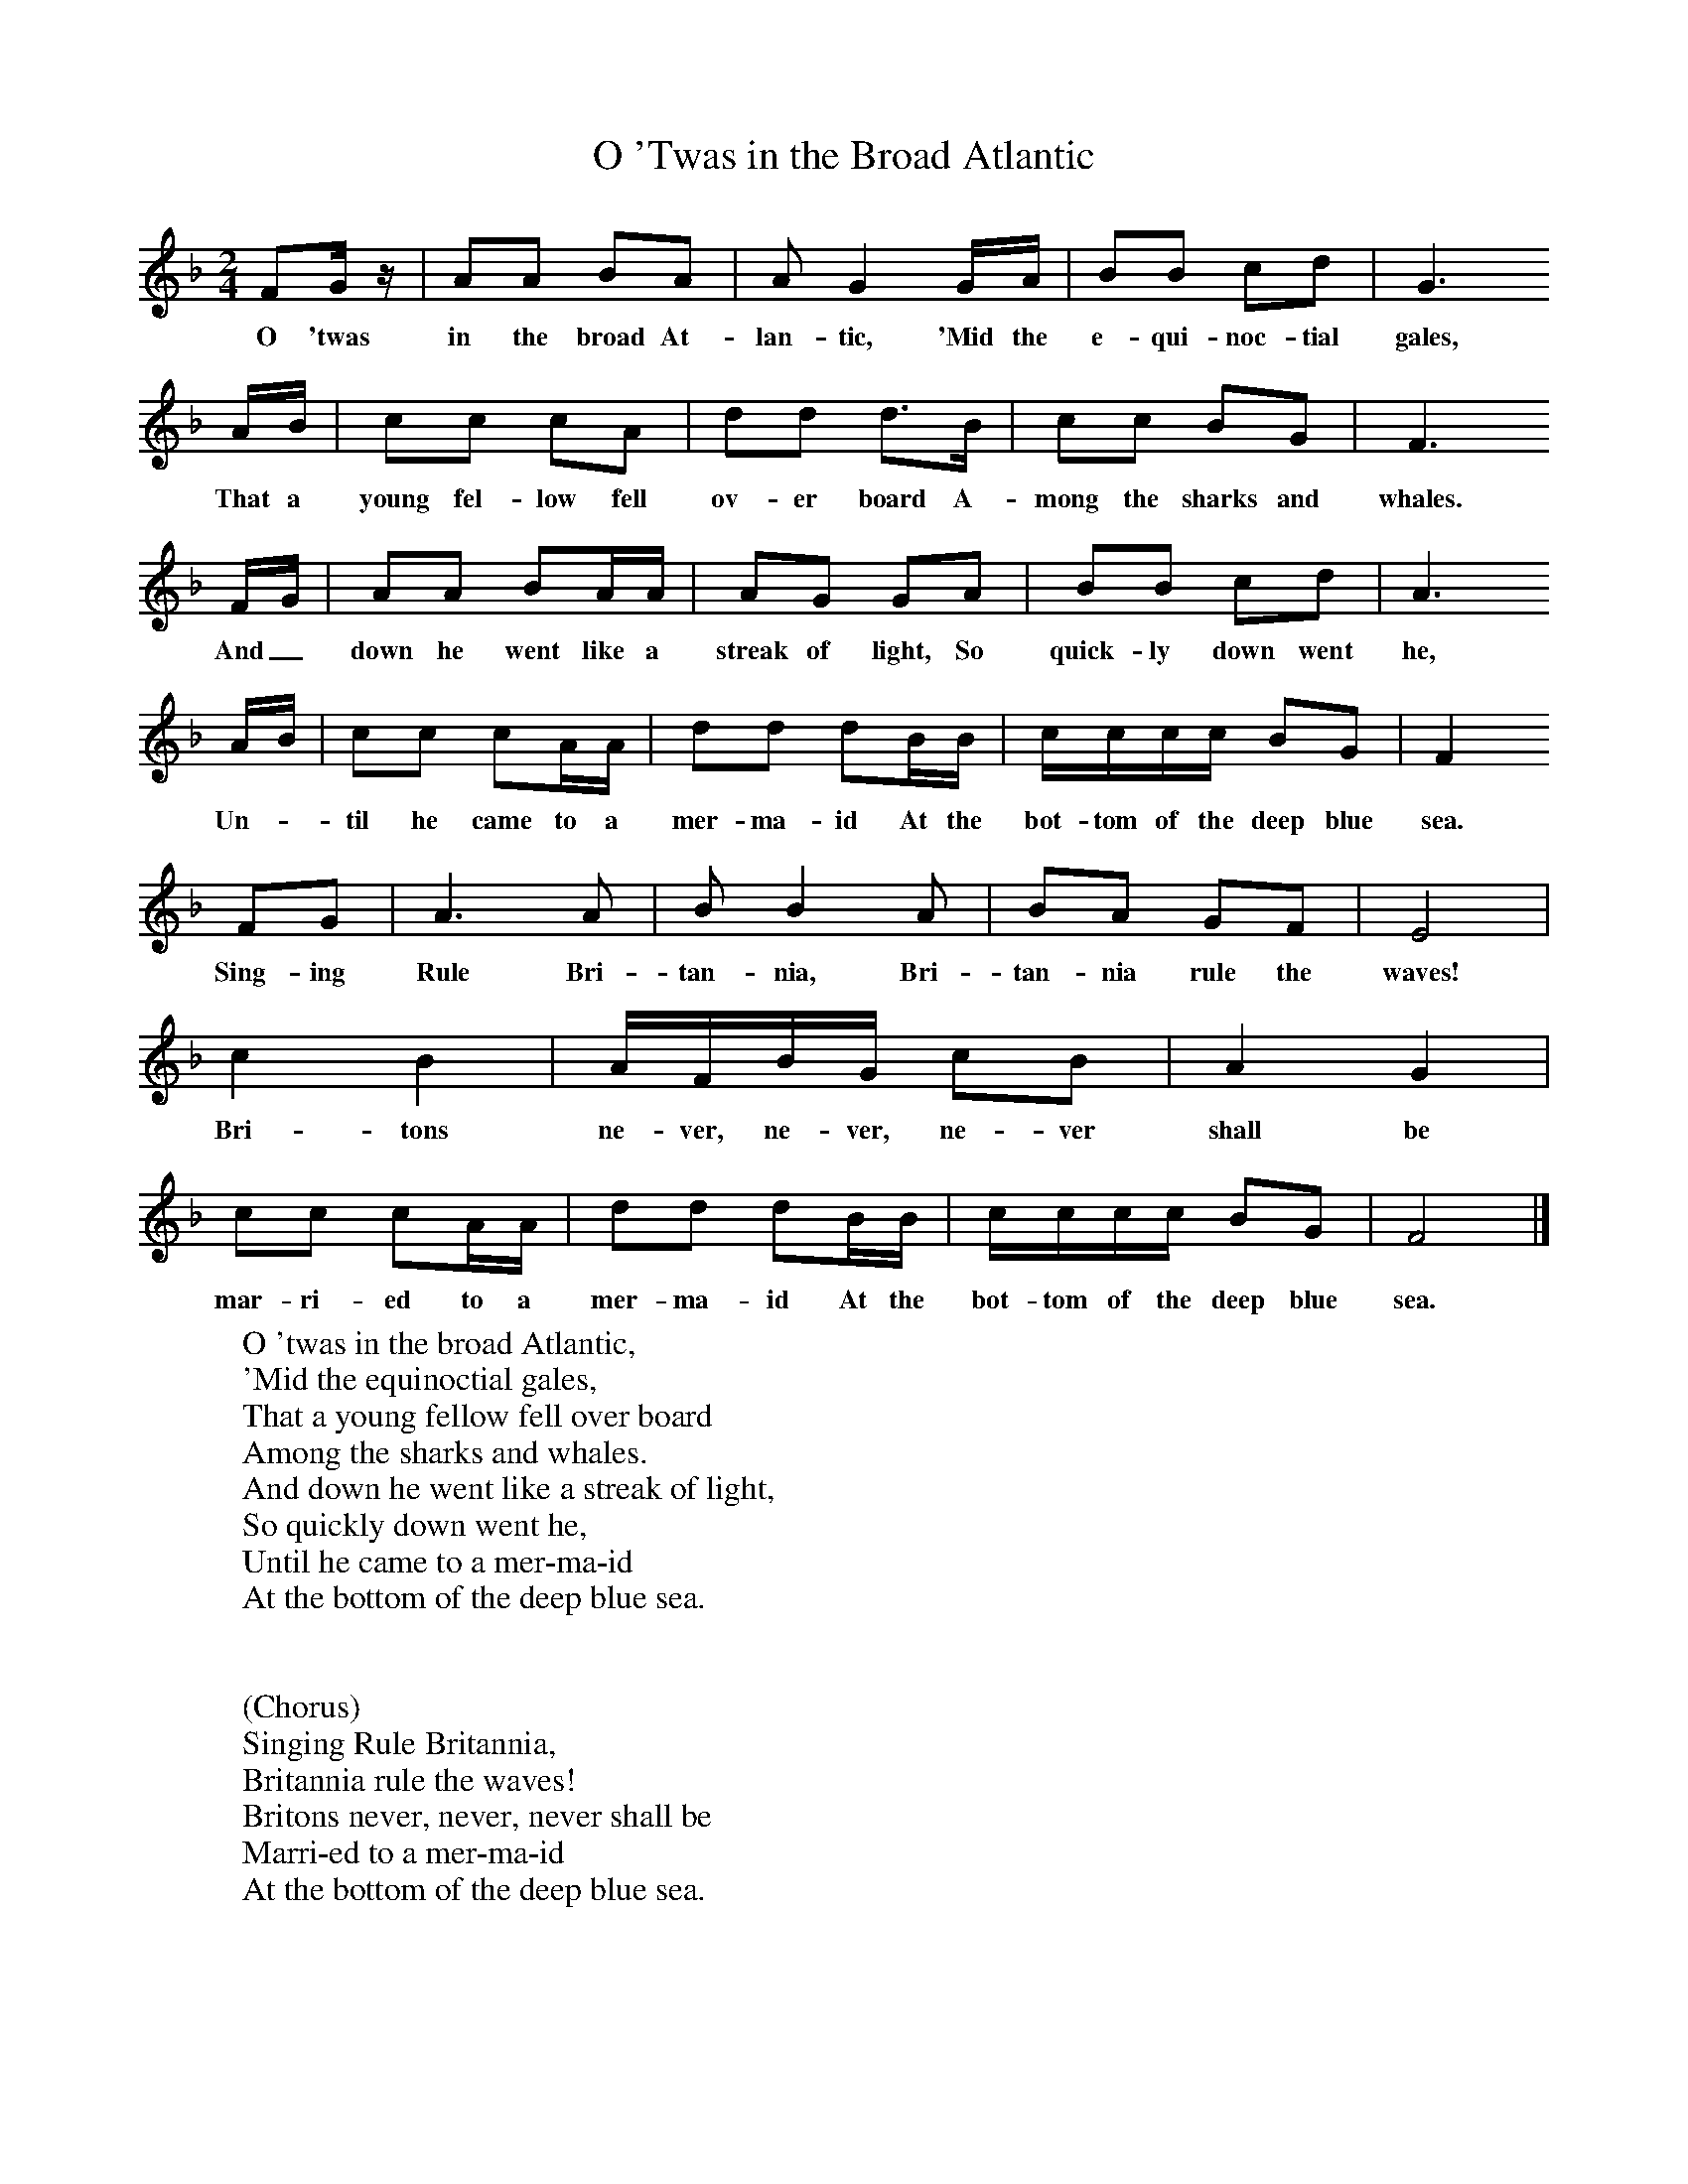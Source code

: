 X:1
T:O 'Twas in the Broad Atlantic
B:Singing Together, Spring 1985, BBC Publications
F:http://www.folkinfo.org/songs
M:2/4     %Meter
L:1/16     %
K:F
F2G z |A2A2 B2A2 |A2 G4 GA |B2B2 c2d2 | G6
w:O 'twas in the broad At-lan-tic, 'Mid the e-qui-noc-tial gales,
AB |c2c2 c2A2 |d2d2 d3B |c2c2 B2G2 | F6
w:That a young fel-low fell ov-er board A-mong the sharks and whales.
FG |A2A2 B2AA |A2G2 G2A2 |B2B2 c2d2 | A6
w: And_ down he went like a streak of light, So quick-ly down went he,
 AB |c2c2 c2AA |d2d2 d2BB |cccc B2G2 | F4
w:Un-*til he came to a mer-ma-id At the bot-tom of the deep blue sea.
F2G2 |A6 A2 |B2 B4 A2 |B2A2 G2F2 | E8 |
w: Sing-ing Rule Bri-tan-nia, Bri-tan-nia rule the waves!
c4 B4 |AFBG c2B2 |A4 G4 |
w:Bri-tons ne-ver, ne-ver, ne-ver shall be
c2c2 c2AA |d2d2 d2BB |cccc B2G2 |F8 |]
w:mar-ri-ed to a mer-ma-id At the bot-tom of the deep blue sea.
W:O 'twas in the broad Atlantic,
W:'Mid the equinoctial gales,
W:That a young fellow fell over board
W:Among the sharks and whales.
W:And down he went like a streak of light,
W:So quickly down went he,
W:Until he came to a mer-ma-id
W:At the bottom of the deep blue sea.
W:
W:
W:(Chorus)
W:Singing Rule Britannia,
W:Britannia rule the waves!
W:Britons never, never, never shall be
W:Marri-ed to a mer-ma-id
W:At the bottom of the deep blue sea.
W:
W:She raised herself on her beautiful tail,
W:And gave him her soft white hand,
W:I've long been waiting for you, my dear,
W:Now welcome safe to land.
W:Go back to your mess-mates for the last time
W:And tell them all from me,
W:That you're mar-ri-ed to a mer-ma-id
W:At the bottom of the deep blue sea.
W:
W:We sent a boat to look for him
W:Expecting to find a corpse,
W:When he came up with a bang and a shout
W:And a voice sepulchrally hoarse:
W:"My comrades and my mess-mates,
W:O do not look for me,
W:For I'm mar-ri-ed to a mer-ma-id
W:At the bottom of the deep blue sea."
W:
W:The anchor was weighed and the sails unfurled,
W:And the ship was sailing free,
W:Went we went up to our cap-i-tain
W:And our tale we told to he.
W:The captain went to the old ship's side,
W:And out loud bellowed he,
W:"Be as happy as you can with your wife, my man,
W:At the bottom of the deep blue sea."
W:
